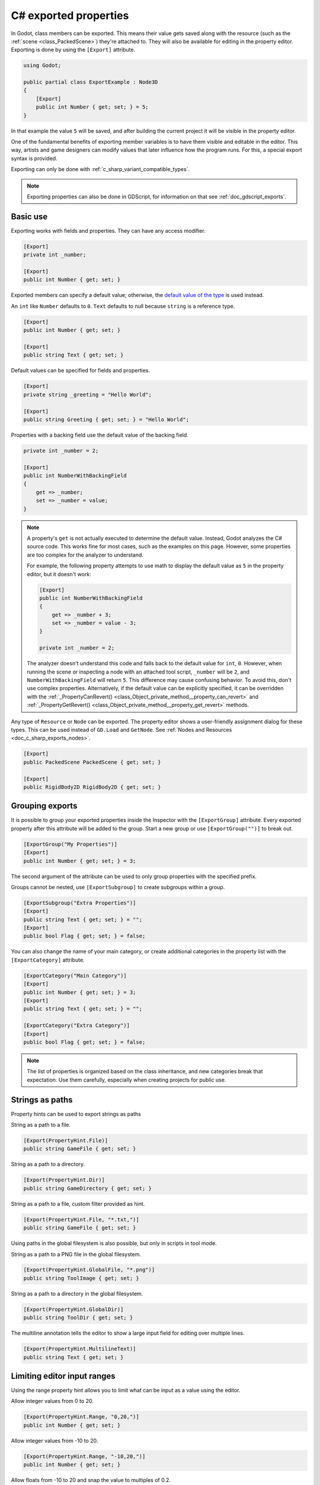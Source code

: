 .. _doc_c_sharp_exports:

C# exported properties
======================

In Godot, class members can be exported. This means their value gets saved along
with the resource (such as the :ref:`scene <class_PackedScene>`) they're
attached to. They will also be available for editing in the property editor.
Exporting is done by using the ``[Export]`` attribute.

.. code-block:: csharp

    using Godot;

    public partial class ExportExample : Node3D
    {
        [Export]
        public int Number { get; set; } = 5;
    }

In that example the value ``5`` will be saved, and after building the current project
it will be visible in the property editor.

One of the fundamental benefits of exporting member variables is to have
them visible and editable in the editor. This way, artists and game designers
can modify values that later influence how the program runs. For this, a
special export syntax is provided.

Exporting can only be done with :ref:`c_sharp_variant_compatible_types`.

.. note::

    Exporting properties can also be done in GDScript, for information on that
    see :ref:`doc_gdscript_exports`.

Basic use
---------

Exporting works with fields and properties. They can have any access modifier.

.. code-block:: csharp

    [Export]
    private int _number;

    [Export]
    public int Number { get; set; }

Exported members can specify a default value; otherwise, the `default value of the type <https://learn.microsoft.com/en-us/dotnet/csharp/language-reference/builtin-types/default-values>`_ is used instead.

An ``int`` like ``Number`` defaults to ``0``. ``Text`` defaults to null because
``string`` is a reference type.

.. code-block:: csharp

    [Export]
    public int Number { get; set; }

    [Export]
    public string Text { get; set; }

Default values can be specified for fields and properties.

.. code-block:: csharp

    [Export]
    private string _greeting = "Hello World";

    [Export]
    public string Greeting { get; set; } = "Hello World";

Properties with a backing field use the default value of the backing field.

.. code-block:: csharp

    private int _number = 2;

    [Export]
    public int NumberWithBackingField
    {
        get => _number;
        set => _number = value;
    }

.. note::

    A property's ``get`` is not actually executed to determine the default
    value. Instead, Godot analyzes the C# source code. This works fine for most
    cases, such as the examples on this page. However, some properties are too
    complex for the analyzer to understand.

    For example, the following property attempts to use math to display the
    default value as ``5`` in the property editor, but it doesn't work:

    .. code-block:: csharp

        [Export]
        public int NumberWithBackingField
        {
            get => _number + 3;
            set => _number = value - 3;
        }

        private int _number = 2;

    The analyzer doesn't understand this code and falls back to the default
    value for ``int``, ``0``. However, when running the scene or inspecting a
    node with an attached tool script, ``_number`` will be ``2``, and
    ``NumberWithBackingField`` will return ``5``. This difference may cause
    confusing behavior. To avoid this, don't use complex properties. Alternatively,
    if the default value can be explicitly specified, it can be overridden with the 
    :ref:`_PropertyCanRevert() <class_Object_private_method__property_can_revert>` and
    :ref:`_PropertyGetRevert() <class_Object_private_method__property_get_revert>` methods.

Any type of ``Resource`` or ``Node`` can be exported. The property editor shows
a user-friendly assignment dialog for these types. This can be used instead of
``GD.Load`` and ``GetNode``. See :ref:`Nodes and Resources <doc_c_sharp_exports_nodes>`.

.. code-block:: csharp

    [Export]
    public PackedScene PackedScene { get; set; }

    [Export]
    public RigidBody2D RigidBody2D { get; set; }

Grouping exports
----------------

It is possible to group your exported properties inside the Inspector with the ``[ExportGroup]``
attribute. Every exported property after this attribute will be added to the group. Start a new
group or use ``[ExportGroup("")]`` to break out.

.. code-block:: csharp

    [ExportGroup("My Properties")]
    [Export]
    public int Number { get; set; } = 3;

The second argument of the attribute can be used to only group properties with the specified prefix.

Groups cannot be nested, use ``[ExportSubgroup]`` to create subgroups within a group.

.. code-block:: csharp

    [ExportSubgroup("Extra Properties")]
    [Export]
    public string Text { get; set; } = "";
    [Export]
    public bool Flag { get; set; } = false;

You can also change the name of your main category, or create additional categories in the property
list with the ``[ExportCategory]`` attribute.

.. code-block:: csharp

    [ExportCategory("Main Category")]
    [Export]
    public int Number { get; set; } = 3;
    [Export]
    public string Text { get; set; } = "";

    [ExportCategory("Extra Category")]
    [Export]
    public bool Flag { get; set; } = false;

.. note::

    The list of properties is organized based on the class inheritance, and new categories break
    that expectation. Use them carefully, especially when creating projects for public use.

Strings as paths
----------------

Property hints can be used to export strings as paths

String as a path to a file.

.. code-block:: csharp

    [Export(PropertyHint.File)]
    public string GameFile { get; set; }

String as a path to a directory.

.. code-block:: csharp

    [Export(PropertyHint.Dir)]
    public string GameDirectory { get; set; }

String as a path to a file, custom filter provided as hint.

.. code-block:: csharp

    [Export(PropertyHint.File, "*.txt,")]
    public string GameFile { get; set; }

Using paths in the global filesystem is also possible,
but only in scripts in tool mode.

String as a path to a PNG file in the global filesystem.

.. code-block:: csharp

    [Export(PropertyHint.GlobalFile, "*.png")]
    public string ToolImage { get; set; }

String as a path to a directory in the global filesystem.

.. code-block:: csharp

    [Export(PropertyHint.GlobalDir)]
    public string ToolDir { get; set; }

The multiline annotation tells the editor to show a large input
field for editing over multiple lines.

.. code-block:: csharp

    [Export(PropertyHint.MultilineText)]
    public string Text { get; set; }

Limiting editor input ranges
----------------------------

Using the range property hint allows you to limit what can be
input as a value using the editor.

Allow integer values from 0 to 20.

.. code-block:: csharp

    [Export(PropertyHint.Range, "0,20,")]
    public int Number { get; set; }

Allow integer values from -10 to 20.

.. code-block:: csharp

    [Export(PropertyHint.Range, "-10,20,")]
    public int Number { get; set; }

Allow floats from -10 to 20 and snap the value to multiples of 0.2.

.. code-block:: csharp

    [Export(PropertyHint.Range, "-10,20,0.2")]
    public float Number { get; set; }

If you add the hints "or_greater" and/or "or_less" you can go above
or below the limits when adjusting the value by typing it instead of using
the slider.

.. code-block:: csharp

    [Export(PropertyHint.Range, "0,100,1,or_greater,or_less")]
    public int Number { get; set; }

Floats with easing hint
-----------------------

Display a visual representation of the 'ease()' function
when editing.

.. code-block:: csharp

    [Export(PropertyHint.ExpEasing)]
    public float TransitionSpeed { get; set; }

Export with Suffix Hint
-----------------------

Display a unit hint suffix for exported variables. Works with numeric types, such as floats or vectors:

.. code-block:: csharp

    [Export(PropertyHint.None,"suffix:m/s\u00b2")]
    public float Gravity { get; set; } = 9.8f;
    [Export(PropertyHint.None,"suffix:m/s")]
    public Vector3 Velocity { get; set; }

Colors
------

Regular color given as red-green-blue-alpha value.

.. code-block:: csharp

    [Export]
    public Color Color { get; set; }

Color given as red-green-blue value (alpha will always be 1).

.. code-block:: csharp

    [Export(PropertyHint.ColorNoAlpha)]
    public Color Color { get; set; }

.. _doc_c_sharp_exports_nodes:

Nodes
-----

Since Godot 4.0, nodes can be directly exported without having to use NodePaths.

.. code-block:: csharp

    [Export]
    public Node Node { get; set; }

A specific type of node can also be directly exported. The list of nodes shown
after pressing "Assign" in the inspector is filtered to the specified type, and
only a correct node can be assigned.

.. code-block:: csharp

    [Export]
    public Sprite2D Sprite2D { get; set; }

Custom node classes can also be exported directly. The filtering behavior
depends on whether the custom class is a
:ref:`global class <doc_c_sharp_global_classes>`.

Exporting NodePaths like in Godot 3.x is still possible, in case you need it:

.. code-block:: csharp

    [Export]
    public NodePath NodePath { get; set; }

    public override void _Ready()
    {
        var node = GetNode(NodePath);
    }

Resources
---------

.. code-block:: csharp

    [Export]
    public Resource Resource { get; set; }

In the Inspector, you can then drag and drop a resource file
from the FileSystem dock into the variable slot.

Opening the inspector dropdown may result in an
extremely long list of possible classes to create, however.
Therefore, if you specify a type derived from Resource such as:

.. code-block:: csharp

    [Export]
    public AnimationNode AnimationNode { get; set; }

The drop-down menu will be limited to AnimationNode and all
its derived classes. Custom resource classes can also be used,
see :ref:`doc_c_sharp_global_classes`.

It must be noted that even if the script is not being run while in the
editor, the exported properties are still editable. This can be used
in conjunction with a :ref:`script in "tool" mode <doc_gdscript_tool_mode>`.

Exporting bit flags
-------------------

Members whose type is an enum with the ``[Flags]`` attribute can be exported and
their values are limited to the members of the enum type.
The editor will create a widget in the Inspector, allowing to select none, one,
or multiple of the enum members. The value will be stored as an integer.

A flags enum uses powers of 2 for the values of the enum members. Members that
combine multiple flags using logical OR (``|``) are also possible.

.. code-block:: csharp

    [Flags]
    public enum MyEnum
    {
        Fire = 1 << 1,
        Water = 1 << 2,
        Earth = 1 << 3,
        Wind = 1 << 4,

        FireAndWater = Fire | Water,
    }

    [Export]
    public SpellElements MySpellElements { get; set; }

Integers used as bit flags can store multiple ``true``/``false`` (boolean)
values in one property. By using the ``Flags`` property hint, any of the given
flags can be set from the editor.

.. code-block:: csharp

    [Export(PropertyHint.Flags, "Fire,Water,Earth,Wind")]
    public int SpellElements { get; set; } = 0;

You must provide a string description for each flag. In this example, ``Fire``
has value 1, ``Water`` has value 2, ``Earth`` has value 4 and ``Wind``
corresponds to value 8. Usually, constants should be defined accordingly (e.g.
``private const int ElementWind = 8`` and so on).

You can add explicit values using a colon:

.. code-block:: csharp

    [Export(PropertyHint.Flags, "Self:4,Allies:8,Foes:16")]
    public int SpellTargets { get; set; } = 0;

Only power of 2 values are valid as bit flags options. The lowest allowed value
is 1, as 0 means that nothing is selected. You can also add options that are a
combination of other flags:

.. code-block:: csharp

    [Export(PropertyHint.Flags, "Self:4,Allies:8,Self and Allies:12,Foes:16")]
    public int SpellTargets { get; set; } = 0;

Export annotations are also provided for the physics and render layers defined in the project settings.

.. code-block:: csharp

    [Export(PropertyHint.Layers2DPhysics)]
    public uint Layers2DPhysics { get; set; }
    [Export(PropertyHint.Layers2DRender)]
    public uint Layers2DRender { get; set; }
    [Export(PropertyHint.Layers3DPhysics)]
    public uint Layers3DPhysics { get; set; }
    [Export(PropertyHint.Layers3DRender)]
    public uint Layers3DRender { get; set; }

Using bit flags requires some understanding of bitwise operations.
If in doubt, use boolean variables instead.

Exporting enums
---------------

Members whose type is an enum can be exported and their values are limited to the members
of the enum type. The editor will create a widget in the Inspector, enumerating the
following as "Thing 1", "Thing 2", "Another Thing". The value will be stored as an integer.

.. code-block:: csharp

    public enum MyEnum
    {
        Thing1,
        Thing2,
        AnotherThing = -1,
    }

    [Export]
    public MyEnum MyEnum { get; set; }

Integer and string members can also be limited to a specific list of values using the
``[Export]`` annotation with the ``PropertyHint.Enum`` hint.
The editor will create a widget in the Inspector, enumerating the following as Warrior,
Magician, Thief. The value will be stored as an integer, corresponding to the index
of the selected option (i.e. ``0``, ``1``, or ``2``).

.. code-block:: csharp

    [Export(PropertyHint.Enum, "Warrior,Magician,Thief")]
    public int CharacterClass { get; set; };

You can add explicit values using a colon:

.. code-block:: csharp

    [Export(PropertyHint.Enum, "Slow:30,Average:60,Very Fast:200")]
    public int CharacterSpeed { get; set; }

If the type is ``string``, the value will be stored as a string.

.. code-block:: csharp

    [Export(PropertyHint.Enum, "Rebecca,Mary,Leah")]
    public string CharacterName { get; set; }

If you want to set an initial value, you must specify it explicitly:

.. code-block:: csharp

    [Export(PropertyHint.Enum, "Rebecca,Mary,Leah")]
    public string CharacterName { get; set; } = "Rebecca";

Exporting collections
---------------------

As explained in the :ref:`C# Variant <doc_c_sharp_variant>` documentation, only
certain C# arrays and the collection types defined in the ``Godot.Collections``
namespace are Variant-compatible, therefore, only those types can be exported.

Exporting Godot arrays
^^^^^^^^^^^^^^^^^^^^^^

.. code-block:: csharp

    [Export]
    public Godot.Collections.Array Array { get; set; }

Using the generic ``Godot.Collections.Array<T>`` allows specifying the type of the
array elements, which will be used as a hint for the editor. The Inspector will
restrict the elements to the specified type.

.. code-block:: csharp

    [Export]
    public Godot.Collections.Array<string> Array { get; set; }

The default value of Godot arrays is null. A different default can be specified:

.. code-block:: csharp

    [Export]
    public Godot.Collections.Array<string> CharacterNames { get; set; } = new Godot.Collections.Array<string>
    {
        "Rebecca",
        "Mary",
        "Leah",
    };

Arrays with specified types which inherit from resource can be set by
drag-and-dropping multiple files from the FileSystem dock.

.. code-block:: csharp

    [Export]
    public Godot.Collections.Array<Texture> Textures { get; set; }

    [Export]
    public Godot.Collections.Array<PackedScene> Scenes { get; set; }

Exporting Godot dictionaries
^^^^^^^^^^^^^^^^^^^^^^^^^^^^

.. code-block:: csharp

    [Export]
    public Godot.Collections.Dictionary Dictionary { get; set; }

Using the generic ``Godot.Collections.Dictionary<TKey, TValue>`` allows specifying
the types of the key and value elements of the dictionary.

.. note::

    Typed dictionaries are currently unsupported in the Godot editor, so
    the Inspector will not restrict the types that can be assigned, potentially
    resulting in runtime exceptions.

.. code-block:: csharp

    [Export]
    public Godot.Collections.Dictionary<string, int> Dictionary { get; set; }

The default value of Godot dictionaries is null. A different default can be specified:

.. code-block:: csharp

    [Export]
    public Godot.Collections.Dictionary<string, int> CharacterLives { get; set; } = new Godot.Collections.Dictionary<string, int>
    {
        ["Rebecca"] = 10,
        ["Mary"] = 42,
        ["Leah"] = 0,
    };

Exporting C# arrays
^^^^^^^^^^^^^^^^^^^

C# arrays can exported as long as the element type is a :ref:`Variant-compatible type <c_sharp_variant_compatible_types>`.

.. code-block:: csharp

    [Export]
    public Vector3[] Vectors { get; set; }

    [Export]
    public NodePath[] NodePaths { get; set; }

The default value of C# arrays is null. A different default can be specified:

.. code-block:: csharp

    [Export]
    public Vector3[] Vectors { get; set; } = new Vector3[]
    {
        new Vector3(1, 2, 3),
        new Vector3(3, 2, 1),
    }

Setting exported variables from a tool script
---------------------------------------------

When changing an exported variable's value from a script in
:ref:`doc_gdscript_tool_mode`, the value in the inspector won't be updated
automatically. To update it, call
:ref:`NotifyPropertyListChanged() <class_Object_method_notify_property_list_changed>`
after setting the exported variable's value.

Advanced exports
----------------

Not every type of export can be provided on the level of the language itself to
avoid unnecessary design complexity. The following describes some more or less
common exporting features which can be implemented with a low-level API.

Before reading further, you should get familiar with the way properties are
handled and how they can be customized with
:ref:`_Set() <class_Object_private_method__set>`,
:ref:`_Get() <class_Object_private_method__get>`, and
:ref:`_GetPropertyList() <class_Object_private_method__get_property_list>` methods as
described in :ref:`doc_accessing_data_or_logic_from_object`.

.. seealso:: For binding properties using the above methods in C++, see
             :ref:`doc_binding_properties_using_set_get_property_list`.

.. warning:: The script must operate in the ``tool`` mode so the above methods
             can work from within the editor.
